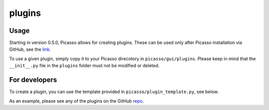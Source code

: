 plugins
=======


Usage
--------
Starting in version 0.5.0, Picasso allows for creating plugins. These can be used only after Picasso installation via GitHub, see the `link <https://github.com/jungmannlab/picasso#:~:text=Via%20GitHub%3A,picasso%20localize.>`_.

To use a given plugin, simply copy it to your Picasso direcotory in ``picasso/gui/plugins``. Please keep in mind that the ``__init__.py`` file in the ``plugins`` folder must not be modified or deleted.

For developers
--------------
To create a plugin, you can use the template provided in ``picasso/plugin_template.py``, see below.

.. image:: ../docs/plugins.png
   :scale: 50 %
   :alt: UML Plugins

As an example, please see any of the plugins on the GitHub `repo <https://github.com/rafalkowalewski1/picasso_plugins>`_.